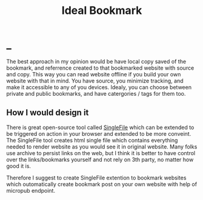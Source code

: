 #+TITLE: Ideal Bookmark
#+OPTIONS: toc:nil
#+BEGIN_EXPORT markdown
---
title: Ideal Bookmark approach
layout: blog.njk
date: 2021-08-02
posttype: blog
tags:
  - blog
  - post
description: Overview of ideal approach to bookmark websites on the internet.
---
#+END_EXPORT
* _
The best approach in my opinion would be have local copy saved of the bookmark, and referrence created to that bookmarked website with source and copy. This way you can read website offline if you build your own website with that in mind. You have source, you minimize tracking, and make it accessible to any of you devices. Idealy, you can choose between private and public bookmarks, and have catergories / tags for them too.


** How I would design it
There is great open-source tool called [[https://github.com/gildas-lormeau/SingleFile][SingleFile]] which can be extended to be triggered on action in your browser and extended to be more conveint. The SingleFile tool creates html single file which contains everything needed to render website as you would see it in original website. Many folks use archive to persist links on the web, but I think it is better to have control over the links/bookmarks yourself and not rely on 3th party, no matter how good it is.

Therefore I suggest to create SingleFile extention to bookmark websites which outomatically create bookmark post on your own website with help of micropub endpoint.
